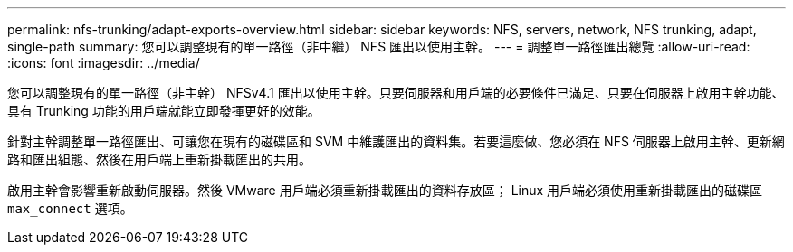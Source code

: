 ---
permalink: nfs-trunking/adapt-exports-overview.html 
sidebar: sidebar 
keywords: NFS, servers, network, NFS trunking, adapt, single-path 
summary: 您可以調整現有的單一路徑（非中繼） NFS 匯出以使用主幹。 
---
= 調整單一路徑匯出總覽
:allow-uri-read: 
:icons: font
:imagesdir: ../media/


[role="lead"]
您可以調整現有的單一路徑（非主幹） NFSv4.1 匯出以使用主幹。只要伺服器和用戶端的必要條件已滿足、只要在伺服器上啟用主幹功能、具有 Trunking 功能的用戶端就能立即發揮更好的效能。

針對主幹調整單一路徑匯出、可讓您在現有的磁碟區和 SVM 中維護匯出的資料集。若要這麼做、您必須在 NFS 伺服器上啟用主幹、更新網路和匯出組態、然後在用戶端上重新掛載匯出的共用。

啟用主幹會影響重新啟動伺服器。然後 VMware 用戶端必須重新掛載匯出的資料存放區； Linux 用戶端必須使用重新掛載匯出的磁碟區 `max_connect` 選項。
